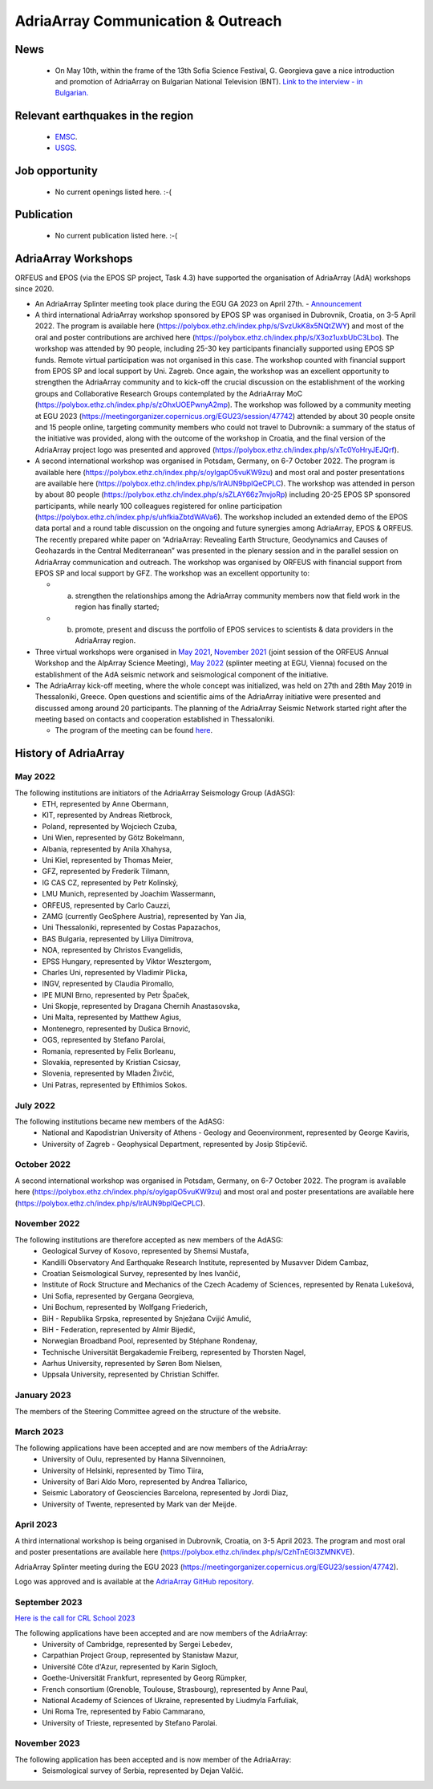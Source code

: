 AdriaArray Communication & Outreach
====================================

News
-----
	- On May 10th, within the frame of the 13th Sofia Science Festival, G. Georgieva gave a nice introduction and promotion of AdriaArray on Bulgarian National Television (BNT). `Link to the interview - in Bulgarian. <https://bnt.bg/news/mashtabna-mezhdunarodna-iniciativa-izuchava-seizmichnata-aktivnost-v-evropa-v344307-317801news.html?fbclid=IwAR2Tm32dpKnhod_jygLrDrrLI6wf4c1JdmmhjaPXvBBxLWC07LcNAyKh7hQ>`_

Relevant earthquakes in the region
-------------------------------------
	- `EMSC <https://www.emsc-csem.org/#2>`_.
	- `USGS <https://www.usgs.gov/programs/earthquake-hazards/earthquakes>`_.

Job opportunity
-------------------------------------
	- No current openings listed here. :-(


Publication
-------------------------------------
	- No current publication listed here. :-(

AdriaArray Workshops
--------------------

ORFEUS and EPOS (via the EPOS SP project, Task 4.3) have supported the organisation of AdriaArray (AdA) workshops since 2020.

* An AdriaArray Splinter meeting took place during the EGU GA 2023 on April 27th.
  - `Announcement <https://meetingorganizer.copernicus.org/EGU23/session/47742>`_

* A third international AdriaArray workshop sponsored by EPOS SP was organised in Dubrovnik, Croatia, on 3-5 April 2022. The program is available here (https://polybox.ethz.ch/index.php/s/SvzUkK8x5NQtZWY) and most of the oral and poster contributions are archived here (https://polybox.ethz.ch/index.php/s/X3oz1uxbUbC3Lbo). The workshop was attended by 90 people, including 25-30 key participants financially supported using EPOS SP funds. Remote virtual participation was not organised in this case. The workshop counted with financial support from EPOS SP and local support by Uni. Zagreb. Once again, the workshop was an excellent opportunity to strengthen the AdriaArray community and to kick-off the crucial discussion on the establishment of the working groups and Collaborative Research Groups contemplated by the AdriaArray MoC (https://polybox.ethz.ch/index.php/s/zOhxUOEPwnyA2mp). The workshop was followed by a community meeting at EGU 2023 (https://meetingorganizer.copernicus.org/EGU23/session/47742) attended by about 30 people onsite and 15 people online, targeting community members who could not travel to Dubrovnik: a summary of the status of the initiative was provided, along with the outcome of the workshop in Croatia, and the final version of the AdriaArray project logo was presented and approved (https://polybox.ethz.ch/index.php/s/xTc0YoHryJEJQrf).

* A second international workshop was organised in Potsdam, Germany, on 6-7 October 2022. The program is available here (https://polybox.ethz.ch/index.php/s/oylgapO5vuKW9zu) and most oral and poster presentations are available here (https://polybox.ethz.ch/index.php/s/IrAUN9bplQeCPLC).  The workshop was attended in person by about 80 people (https://polybox.ethz.ch/index.php/s/sZLAY66z7nvjoRp) including 20-25 EPOS SP sponsored participants, while nearly 100 colleagues registered for online participation (https://polybox.ethz.ch/index.php/s/uhfkiaZbtdWAVa6). The workshop included an extended demo of the EPOS data portal and a round table discussion on the ongoing and future synergies among AdriaArray, EPOS & ORFEUS. The recently prepared white paper on “AdriaArray: Revealing Earth Structure, Geodynamics and Causes of Geohazards in the Central Mediterranean” was presented in the plenary session and in the parallel session on AdriaArray communication and outreach. The workshop was organised by ORFEUS with financial support from EPOS SP and local support by GFZ. The workshop was an excellent opportunity to: 

  - (a) strengthen the relationships among the AdriaArray community members now that field work in the region has finally started; 
  
  - (b) promote, present and discuss the portfolio of EPOS services to scientists & data providers in the AdriaArray region.

* Three virtual workshops were organised in `May 2021 <https://polybox.ethz.ch/index.php/s/E6lOqTeMQkiksuT>`_, `November 2021 <https://polybox.ethz.ch/index.php/s/uQp1GCjXPCjhkMc>`_ (joint session of the ORFEUS Annual Workshop and the AlpArray Science Meeting), `May 2022 <https://polybox.ethz.ch/index.php/s/rf7bcU8bkp4OXmd>`_ (splinter meeting at EGU, Vienna) focused on the establishment of the AdA seismic network and seismological component of the initiative.

* The AdriaArray kick-off meeting, where the whole concept was initialized, was held on 27th and 28th May 2019 in Thessaloniki, Greece. Open questions and scientific aims of the AdriaArray initiative were presented and discussed among around 20 participants. The planning of the AdriaArray Seismic Network started right after the meeting based on contacts and cooperation established in Thessaloniki. 

  - The program of the meeting can be found `here <https://raw.githubusercontent.com/cplegendre/AdAWeb/main/Final_Program_Thessaloniki.pdf>`_.
  
.. figure:: _static/logos_workshop_2022.png

..

..

History of AdriaArray
---------------------


May 2022
~~~~~~~~~~~~~~~~~~

The following institutions are initiators of the AdriaArray Seismology Group (AdASG):
	- ETH, represented by Anne Obermann,
	- KIT, represented by Andreas Rietbrock,
	- Poland, represented by Wojciech Czuba,
	- Uni Wien, represented by Götz Bokelmann,
	- Albania, represented by Anila Xhahysa,
	- Uni Kiel, represented by Thomas Meier,
	- GFZ, represented by Frederik Tilmann,
	- IG CAS CZ, represented by Petr Kolínský,
	- LMU Munich, represented by Joachim Wassermann,
	- ORFEUS, represented by Carlo Cauzzi,
	- ZAMG (currently GeoSphere Austria), represented by Yan Jia,
	- Uni Thessaloniki, represented by Costas Papazachos,
	- BAS Bulgaria, represented by Liliya Dimitrova,
	- NOA, represented by Christos Evangelidis,
	- EPSS Hungary, represented by Viktor Wesztergom,
	- Charles Uni, represented by Vladimír Plicka,
	- INGV, represented by Claudia Piromallo,
	- IPE MUNI Brno, represented by Petr Špaček,
	- Uni Skopje, represented by Dragana Chernih Anastasovska,
	- Uni Malta, represented by Matthew Agius,
	- Montenegro, represented by Dušica Brnović,
	- OGS, represented by Stefano Parolai,
	- Romania, represented by Felix Borleanu,
	- Slovakia, represented by Kristian Csicsay,
	- Slovenia, represented by Mladen Živčić,
	- Uni Patras, represented by Efthimios Sokos.

July 2022
~~~~~~~~~~~~~~~~~~

The following institutions became new members of the AdASG:
	- National and Kapodistrian University of Athens - Geology and Geoenvironment, represented by George Kaviris,
	- University of Zagreb - Geophysical Department, represented by Josip Stipčevič.

October 2022
~~~~~~~~~~~~~~~~~~

A second international workshop was organised in Potsdam, Germany, on 6-7 October 2022.
The program is available here (https://polybox.ethz.ch/index.php/s/oylgapO5vuKW9zu) and most oral and poster presentations are available here (https://polybox.ethz.ch/index.php/s/IrAUN9bplQeCPLC).

November 2022
~~~~~~~~~~~~~~~~~~

The following institutions are therefore accepted as new members of the AdASG:
	- Geological Survey of Kosovo, represented by Shemsi Mustafa,
	- Kandilli Observatory And Earthquake Research Institute, represented by Musavver Didem Cambaz,
	- Croatian Seismological Survey, represented by Ines Ivančić,
	- Institute of Rock Structure and Mechanics of the Czech Academy of Sciences, represented by Renata Lukešová,
	- Uni Sofia, represented by Gergana Georgieva,
	- Uni Bochum, represented by Wolfgang Friederich,
	- BiH - Republika Srpska, represented by Snježana Cvijić Amulić,
	- BiH - Federation, represented by Almir Bijedič,
	- Norwegian Broadband Pool, represented by Stéphane Rondenay,
	- Technische Universität Bergakademie Freiberg, represented by Thorsten Nagel,
	- Aarhus University, represented by Søren Bom Nielsen,
	- Uppsala University, represented by Christian Schiffer.

January 2023
~~~~~~~~~~~~~~~~~~

The members of the Steering Committee agreed on the structure of the website.


March 2023
~~~~~~~~~~~~~~~~~~

The following applications have been accepted and are now members of the AdriaArray:
	- University of Oulu, represented by Hanna Silvennoinen,
	- University of Helsinki, represented by Timo Tiira,
	- University of Bari Aldo Moro, represented by Andrea Tallarico,
	- Seismic Laboratory of Geosciencies Barcelona, represented by Jordi Diaz,
	- University of Twente, represented by Mark van der Meijde.

April 2023
~~~~~~~~~~~~~~~~~~

A third international workshop is being organised in Dubrovnik, Croatia, on 3-5 April 2023. The program and most oral and poster presentations are available here (https://polybox.ethz.ch/index.php/s/CzhTnEGI3ZMNKVE).

AdriaArray Splinter meeting during the EGU 2023 (https://meetingorganizer.copernicus.org/EGU23/session/47742).

Logo was approved and is available at the `AdriaArray GitHub repository <https://github.com/PetrColinSky/AdriaArray/tree/master/logo/>`_.

September 2023
~~~~~~~~~~~~~~
`Here is the call for CRL School 2023 <https://nfo.crlab.eu/crl-school-2023>`_


The following applications have been accepted and are now members of the AdriaArray:
	- University of Cambridge, represented by Sergei Lebedev,
	- Carpathian Project Group, represented by Stanisław Mazur,
	- Université Côte d'Azur, represented by Karin Sigloch,
	- Goethe-Universität Frankfurt, represented by Georg Rümpker,
	- French consortium (Grenoble, Toulouse, Strasbourg), represented by Anne Paul,
	- National Academy of Sciences of Ukraine, represented by Liudmyla Farfuliak,
	- Uni Roma Tre, represented by Fabio Cammarano,
	- University of Trieste, represented by Stefano Parolai.


November 2023
~~~~~~~~~~~~~~~~~~

The following application has been accepted and is now member of the AdriaArray:
	- Seismological survey of Serbia, represented by Dejan Valčić.

.. _adria_array_comm: 


